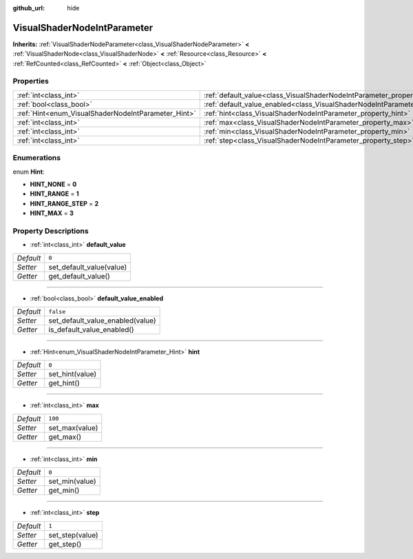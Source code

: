 :github_url: hide

.. DO NOT EDIT THIS FILE!!!
.. Generated automatically from Godot engine sources.
.. Generator: https://github.com/godotengine/godot/tree/master/doc/tools/make_rst.py.
.. XML source: https://github.com/godotengine/godot/tree/master/doc/classes/VisualShaderNodeIntParameter.xml.

.. _class_VisualShaderNodeIntParameter:

VisualShaderNodeIntParameter
============================

**Inherits:** :ref:`VisualShaderNodeParameter<class_VisualShaderNodeParameter>` **<** :ref:`VisualShaderNode<class_VisualShaderNode>` **<** :ref:`Resource<class_Resource>` **<** :ref:`RefCounted<class_RefCounted>` **<** :ref:`Object<class_Object>`



Properties
----------

+-----------------------------------------------------+-------------------------------------------------------------------------------------------------+-----------+
| :ref:`int<class_int>`                               | :ref:`default_value<class_VisualShaderNodeIntParameter_property_default_value>`                 | ``0``     |
+-----------------------------------------------------+-------------------------------------------------------------------------------------------------+-----------+
| :ref:`bool<class_bool>`                             | :ref:`default_value_enabled<class_VisualShaderNodeIntParameter_property_default_value_enabled>` | ``false`` |
+-----------------------------------------------------+-------------------------------------------------------------------------------------------------+-----------+
| :ref:`Hint<enum_VisualShaderNodeIntParameter_Hint>` | :ref:`hint<class_VisualShaderNodeIntParameter_property_hint>`                                   | ``0``     |
+-----------------------------------------------------+-------------------------------------------------------------------------------------------------+-----------+
| :ref:`int<class_int>`                               | :ref:`max<class_VisualShaderNodeIntParameter_property_max>`                                     | ``100``   |
+-----------------------------------------------------+-------------------------------------------------------------------------------------------------+-----------+
| :ref:`int<class_int>`                               | :ref:`min<class_VisualShaderNodeIntParameter_property_min>`                                     | ``0``     |
+-----------------------------------------------------+-------------------------------------------------------------------------------------------------+-----------+
| :ref:`int<class_int>`                               | :ref:`step<class_VisualShaderNodeIntParameter_property_step>`                                   | ``1``     |
+-----------------------------------------------------+-------------------------------------------------------------------------------------------------+-----------+

Enumerations
------------

.. _enum_VisualShaderNodeIntParameter_Hint:

.. _class_VisualShaderNodeIntParameter_constant_HINT_NONE:

.. _class_VisualShaderNodeIntParameter_constant_HINT_RANGE:

.. _class_VisualShaderNodeIntParameter_constant_HINT_RANGE_STEP:

.. _class_VisualShaderNodeIntParameter_constant_HINT_MAX:

enum **Hint**:

- **HINT_NONE** = **0**

- **HINT_RANGE** = **1**

- **HINT_RANGE_STEP** = **2**

- **HINT_MAX** = **3**

Property Descriptions
---------------------

.. _class_VisualShaderNodeIntParameter_property_default_value:

- :ref:`int<class_int>` **default_value**

+-----------+--------------------------+
| *Default* | ``0``                    |
+-----------+--------------------------+
| *Setter*  | set_default_value(value) |
+-----------+--------------------------+
| *Getter*  | get_default_value()      |
+-----------+--------------------------+

----

.. _class_VisualShaderNodeIntParameter_property_default_value_enabled:

- :ref:`bool<class_bool>` **default_value_enabled**

+-----------+----------------------------------+
| *Default* | ``false``                        |
+-----------+----------------------------------+
| *Setter*  | set_default_value_enabled(value) |
+-----------+----------------------------------+
| *Getter*  | is_default_value_enabled()       |
+-----------+----------------------------------+

----

.. _class_VisualShaderNodeIntParameter_property_hint:

- :ref:`Hint<enum_VisualShaderNodeIntParameter_Hint>` **hint**

+-----------+-----------------+
| *Default* | ``0``           |
+-----------+-----------------+
| *Setter*  | set_hint(value) |
+-----------+-----------------+
| *Getter*  | get_hint()      |
+-----------+-----------------+

----

.. _class_VisualShaderNodeIntParameter_property_max:

- :ref:`int<class_int>` **max**

+-----------+----------------+
| *Default* | ``100``        |
+-----------+----------------+
| *Setter*  | set_max(value) |
+-----------+----------------+
| *Getter*  | get_max()      |
+-----------+----------------+

----

.. _class_VisualShaderNodeIntParameter_property_min:

- :ref:`int<class_int>` **min**

+-----------+----------------+
| *Default* | ``0``          |
+-----------+----------------+
| *Setter*  | set_min(value) |
+-----------+----------------+
| *Getter*  | get_min()      |
+-----------+----------------+

----

.. _class_VisualShaderNodeIntParameter_property_step:

- :ref:`int<class_int>` **step**

+-----------+-----------------+
| *Default* | ``1``           |
+-----------+-----------------+
| *Setter*  | set_step(value) |
+-----------+-----------------+
| *Getter*  | get_step()      |
+-----------+-----------------+

.. |virtual| replace:: :abbr:`virtual (This method should typically be overridden by the user to have any effect.)`
.. |const| replace:: :abbr:`const (This method has no side effects. It doesn't modify any of the instance's member variables.)`
.. |vararg| replace:: :abbr:`vararg (This method accepts any number of arguments after the ones described here.)`
.. |constructor| replace:: :abbr:`constructor (This method is used to construct a type.)`
.. |static| replace:: :abbr:`static (This method doesn't need an instance to be called, so it can be called directly using the class name.)`
.. |operator| replace:: :abbr:`operator (This method describes a valid operator to use with this type as left-hand operand.)`
